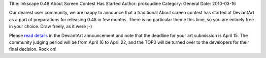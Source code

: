 Title: Inkscape 0.48 About Screen Contest Has Started
Author: prokoudine
Category: General
Date: 2010-03-16

Our dearest user community, we are happy to announce that a traditional About
screen contest has started at DeviantArt as a part of preparations for
releasing 0.48 in few months. There is no particular theme this time, so you
are entirely free in your choice. Draw freely, as it were ;-)

Please `read details`_ in the DeviantArt announcement and note that the
deadline for your art submission is April 15. The community judging period will
be from April 16 to April 22, and the TOP3 will be turned over to the
developers for their final decision. Rock on!

.. _read details: http://inkscapers.deviantart.com/blog/30919607/
